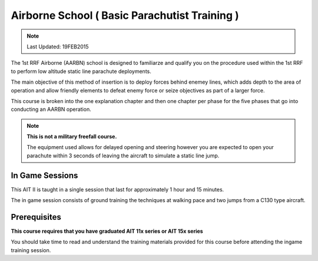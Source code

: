Airborne School ( Basic Parachutist Training )
================================================

.. note:: Last Updated: 19FEB2015

The 1st RRF Airborne (AARBN) school is designed to familiarze and qualify you on the procedure used within the 1st RRF to perform low altitude static line parachute deployments.

The main objective of this method of insertion is to deploy forces behind enemey lines, which adds depth to the area of operation and allow friendly elements to defeat enemy force or seize objectives as part of a larger force.

This course is broken into the one explanation chapter and then one chapter per phase for the five phases that go into conducting an AARBN operation.

.. note::

  **This is not a military freefall course.**

  The equipment used allows for delayed opening and steering however you are expected to open your parachute within 3 seconds of leaving the aircraft to simulate a static line jump.

In Game Sessions
-----------------

This AIT II is taught in a single session that last for approximately 1 hour and 15 minutes.

The in game session consists of ground training the techniques at walking pace and two jumps from a C130 type aircraft.


Prerequisites
---------------

**This course requires that you have graduated AIT 11x series or AIT 15x series**

You should take time to read and understand the training materials provided for this course before attending the ingame training session.
